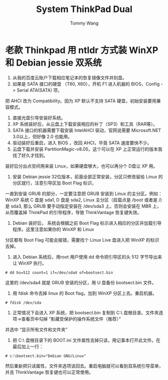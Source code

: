 #+TITLE: System ThinkPad Dual
#+AUTHOR: Tommy Wang
#+OPTIONS: ^:nil

* 老款 Thinkpad 用 ntldr 方式装 WinXP 和 Debian jessie 双系统 
1. 从我的百度云账户下载相应笔记本的恢复镜像文件并刻盘。
2. 如果是 SATA 接口的硬盘 （T60, X60），开机 F1 进入机器的 BIOS，Config -> Serial ATA(SATA) 项，
把 AHCI 改为 Compatibility。因为 XP 默认不支持 SATA 硬盘，初始安装要用兼容模式。
3. 直接光盘引导安装好系统。
4. XP 系统装好后，从云盘上下载安装相应的补丁（SP3）和工具（RAR等）。
5. SATA 接口的机器需要下载安装 IntelAHCI 驱动，官网说需要 Microsoft.NET 3.0以上，但好像 2.0 也能用。
6. 驱动装好后重启，进入 BIOS ，改回 AHCI，毕竟 SATA 速度要快不少。
7. 云盘下载并安装 PartitionMagic-v8.05，这个可以在 XP 上正常运行的版本我找了好久才找到。
装好后分出点空间用来装 Linux，如果硬盘够大，也可以再分个 D盘让 XP 用。
8. 安装 Debian jessie 32位版本，前面全部正常安装，分区只修改留给 Linux 的分区就行，注意引导区加 Boot Flag 标识，
一直到安装 GRUB 的部分，一定要注意把 GRUB 安装到 Linux 的主分区。例如： WinXP 系统 C 盘是 sda1, D 盘是 sda2, 
Linux 主分区（挂载点是  /boot 或者是 /) 是 sda3, 那么 GRUB 要手动指定安装在 /dev/sda3 上。否则会安装在 MBR 上，
从而覆盖掉 ThinkPad 的引导程序，导致 ThinkVantage 恢复键失效。
9. Debian 装好后， 系统会根据之前 Boot Flag 标示进入相应的分区并加载引导程序。这里注意如果你的 WinXP 和 Linux
分区都有 Boot Flag 可能会报错，需要找个 Linux Live 盘进入把 WinXP 的标识去掉。
10. 进入 Debian 系统后，用root 用户使用 dd 命令把引导区的头 512 字节导出来让 WinXP 执行。 
#+BEGIN_EXAMPLE
# dd bs=512 count=1 if=/dev/sda4 of=bootsect.bin
#+END_EXAMPLE
这里的 /dev/sda4 就是 GRUB 安装的分区，用 U 盘备份 bootsect.bin 文件。
11. 用 fdisk 命令去掉 linux 的 Boot flag，加到 WinXP 分区上去。重启机器。
#+BEGIN_EXAMPLE
# fdisk /dev/sda
#+END_EXAMPLE
12. 正常情况下会进入 XP 系统，把 bootsect.bin 复制到 C:\ 盘根目录。文件夹选项->查看页中勾掉 “影藏受保护的操作系统文件（推荐）” 
并选中 “显示所有文件和文件夹”
13. 把 C:\ 盘根目录下的 BOOT.ini 文件属性去掉只读，用记事本打开此文件。在最后加上一行：
#+BEGIN_EXAMPLE
# c:\bootsect.bin="Debian GNU/Linux"
#+END_EXAMPLE
然后重新把只读属性，文件夹选项该回去。重启电脑就可以看到双系统引导菜单，并且 ThinkVantage 恢复键也可以正常使用。
